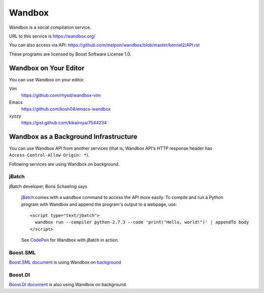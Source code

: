 Wandbox
=======

Wandbox is a social compilation service.

URL to this service is https://wandbox.org/

You can also access via API: https://github.com/melpon/wandbox/blob/master/kennel2/API.rst

These programs are licensed by Boost Software License 1.0.

Wandbox on Your Editor
----------------------

You can use Wandbox on your editor.

Vim
  https://github.com/rhysd/wandbox-vim

Emacs
  https://github.com/kosh04/emacs-wandbox

xyzzy
  https://gist.github.com/kikairoya/7544234

Wandbox as a Background Infrastructure
--------------------------------------

You can use Wandbox API from another services (that is, Wandbox API's HTTP response header has ``Access-Control-Allow-Origin: *``).

Following services are using Wandbox on background.

jBatch
~~~~~~

jBatch developer, Boris Schaeling says

  jBatch_ comes with a ``wandbox`` command to access the API more easily. To compile and run a Python program with Wandbox and append the program's output to a webpage, use::

    <script type="text/jbatch">
      wandbox run --compiler python-2.7.3 --code 'print("Hello, world!")' | appendTo body
    </script>
  
  See CodePen_ for Wandbox with jBatch in action.

.. _jBatch: http://iomash.com/
.. _CodePen: http://codepen.io/iomash/pen/KwBEJG

Boost.SML
~~~~~~~~~~~~~~

`Boost.SML document <http://boost-experimental.github.io/sml/examples/index.html>`_ is using Wandbox on `background <https://github.com/boost-experimental/sml/blob/758ceb8646cb2eb56f2e121021c29fab55f24e92/js/cpp.js#L51>`_

Boost.DI
~~~~~~~~

`Boost.DI document <http://boost-experimental.github.io/di/examples/index.html>`_ is also using Wandbox on background.
